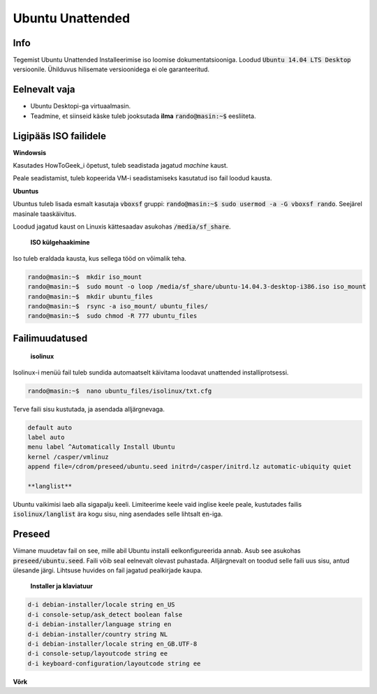 ===================
 Ubuntu Unattended
===================

------
 Info
------

Tegemist Ubuntu Unattended Installeerimise iso loomise dokumentatsiooniga.
Loodud :code:`Ubuntu 14.04 LTS Desktop` versioonile. Ühilduvus hilisemate versioonidega
ei ole garanteeritud.

----------------
 Eelnevalt vaja
----------------

* Ubuntu Desktopi-ga virtuaalmasin.
* Teadmine, et siinseid käske tuleb jooksutada **ilma** :code:`rando@masin:~$` eesliiteta.

------------------------
 Ligipääs ISO failidele
------------------------

**Windowsis**

Kasutades HowToGeek_i õpetust, tuleb seadistada jagatud *machine* kaust.

.. _HowToGeek: http://www.howtogeek.com/189974/how-to-share-your-computers-files-with-a-virtual-machine/

Peale seadistamist, tuleb kopeerida VM-i seadistamiseks kasutatud iso fail loodud
kausta.

**Ubuntus**

Ubuntus tuleb lisada esmalt kasutaja :code:`vboxsf` gruppi: :code:`rando@masin:~$  sudo usermod -a -G vboxsf rando`.
Seejärel masinale taaskäivitus.

Loodud jagatud kaust on Linuxis kättesaadav asukohas :code:`/media/sf_share`.

    **ISO külgehaakimine**

Iso tuleb eraldada kausta, kus sellega tööd on võimalik teha.

.. code:: bash

  rando@masin:~$  mkdir iso_mount
  rando@masin:~$  sudo mount -o loop /media/sf_share/ubuntu-14.04.3-desktop-i386.iso iso_mount
  rando@masin:~$  mkdir ubuntu_files
  rando@masin:~$  rsync -a iso_mount/ ubuntu_files/
  rando@masin:~$  sudo chmod -R 777 ubuntu_files

-----------------
 Failimuudatused
-----------------

    **isolinux**

Isolinux-i menüü fail tuleb sundida automaatselt käivitama loodavat unattended
installiprotsessi.

.. code:: bash

  rando@masin:~$  nano ubuntu_files/isolinux/txt.cfg

Terve faili sisu kustutada, ja asendada alljärgnevaga.

.. code:: bash

  default auto
  label auto
  menu label ^Automatically Install Ubuntu
  kernel /casper/vmlinuz
  append file=/cdrom/preseed/ubuntu.seed initrd=/casper/initrd.lz automatic-ubiquity quiet

  **langlist**

Ubuntu vaikimisi laeb alla sigapalju keeli. Limiteerime keele vaid inglise keele
peale, kustutades failis :code:`isolinux/langlist` ära kogu sisu, ning asendades selle
lihtsalt :code:`en`-iga.

---------
 Preseed
---------

Viimane muudetav fail on see, mille abil Ubuntu installi eelkonfigureerida annab.
Asub see asukohas :code:`preseed/ubuntu.seed`. Faili võib seal eelnevalt olevast
puhastada. Alljärgnevalt on toodud selle faili uus sisu, antud ülesande järgi.
Lihtsuse huvides on fail jagatud pealkirjade kaupa.

    **Installer ja klaviatuur**

.. code:: bash

  d-i debian-installer/locale string en_US
  d-i console-setup/ask_detect boolean false
  d-i debian-installer/language string en
  d-i debian-installer/country string NL
  d-i debian-installer/locale string en_GB.UTF-8
  d-i console-setup/layoutcode string ee
  d-i keyboard-configuration/layoutcode string ee

**Võrk**
